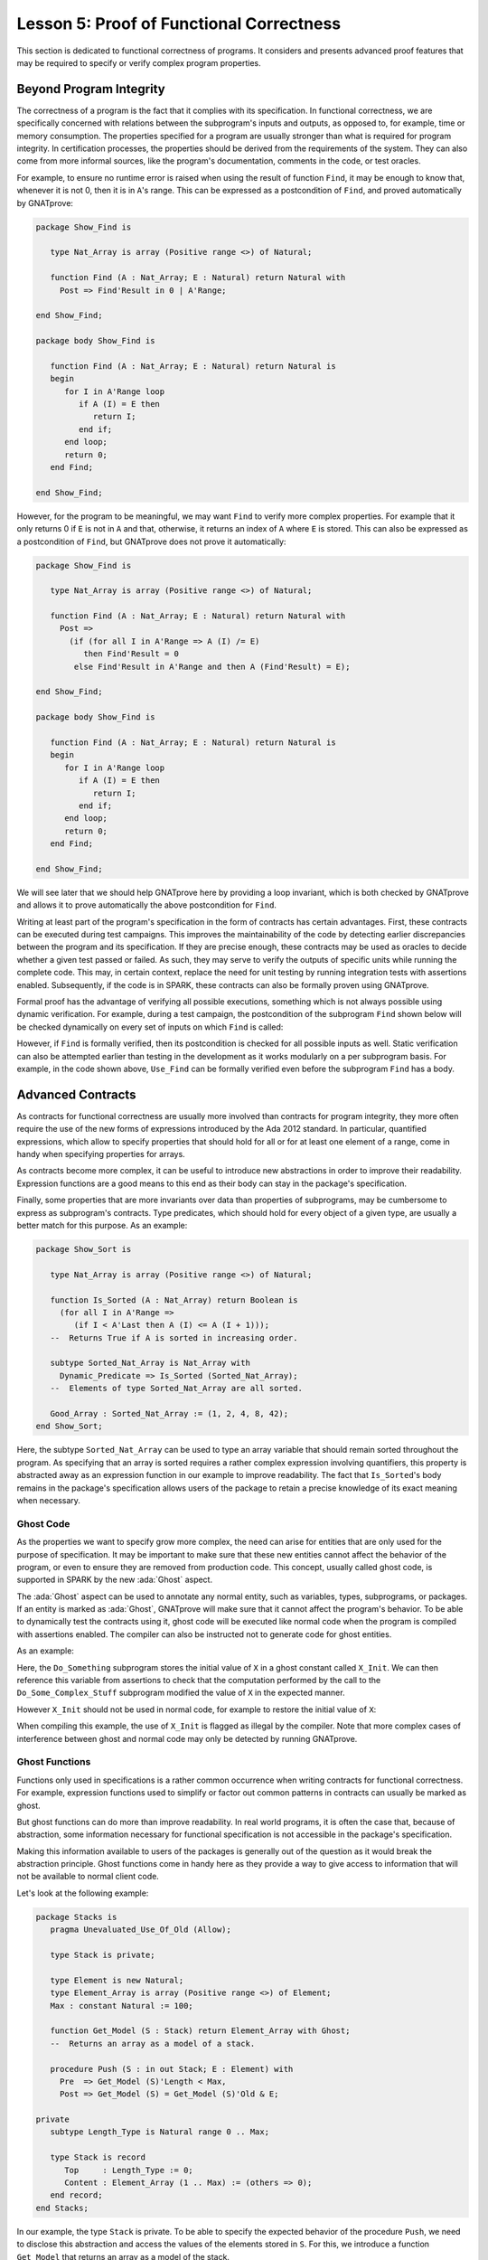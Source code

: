 Lesson 5: Proof of Functional Correctness
=====================================================================

.. role:: ada(code)
   :language: ada

This section is dedicated to functional correctness of programs. It
considers and presents advanced proof features that may be required to
specify or verify complex program properties.

Beyond Program Integrity
---------------------------------------------------------------------

The correctness of a program is the fact that it complies with its
specification. In functional correctness, we are specifically concerned
with relations between the subprogram's inputs and outputs, as opposed to,
for example, time or memory consumption. The properties specified for a
program are usually stronger than what is required for program integrity.
In certification processes, the properties should be derived from the
requirements of the system. They can also come from more informal sources,
like the program's documentation, comments in the code, or test oracles.

For example, to ensure no runtime error is raised when using the result of
function ``Find``, it may be enough to know that, whenever it is not 0, then it
is in ``A``'s range. This can be expressed as a postcondition of ``Find``, and
proved automatically by GNATprove:

.. code:: ada

    package Show_Find is

       type Nat_Array is array (Positive range <>) of Natural;

       function Find (A : Nat_Array; E : Natural) return Natural with
         Post => Find'Result in 0 | A'Range;

    end Show_Find;

    package body Show_Find is

       function Find (A : Nat_Array; E : Natural) return Natural is
       begin
          for I in A'Range loop
             if A (I) = E then
                return I;
             end if;
          end loop;
          return 0;
       end Find;

    end Show_Find;


However, for the program to be meaningful, we may want ``Find`` to verify more
complex properties. For example that it only returns 0 if ``E`` is not in ``A``
and that, otherwise, it returns an index of ``A`` where ``E`` is stored. This
can also be expressed as a postcondition of ``Find``, but GNATprove does not
prove it automatically:

.. code:: ada

    package Show_Find is

       type Nat_Array is array (Positive range <>) of Natural;

       function Find (A : Nat_Array; E : Natural) return Natural with
         Post =>
           (if (for all I in A'Range => A (I) /= E)
              then Find'Result = 0
            else Find'Result in A'Range and then A (Find'Result) = E);

    end Show_Find;

    package body Show_Find is

       function Find (A : Nat_Array; E : Natural) return Natural is
       begin
          for I in A'Range loop
             if A (I) = E then
                return I;
             end if;
          end loop;
          return 0;
       end Find;

    end Show_Find;

We will see later that we should help GNATprove here by providing a loop
invariant, which is both checked by GNATprove and allows it to prove
automatically the above postcondition for ``Find``.

Writing at least part of the program's specification in the form of
contracts has certain advantages. First, these contracts can be executed
during test campaigns. This improves the maintainability of the code by
detecting earlier discrepancies between the program and its specification.
If they are precise enough, these contracts may be used as oracles to
decide whether a given test passed or failed. As such, they may serve to
verify the outputs of specific units while running the complete code. This
may, in certain context, replace the need for unit testing by running
integration tests with assertions enabled. Subsequently, if the code is in
SPARK, these contracts can also be formally proven using GNATprove.

Formal proof has the advantage of verifying all possible executions,
something which is not always possible using dynamic verification. For
example, during a test campaign, the postcondition of the subprogram
``Find`` shown below will be checked dynamically on every set of inputs on
which ``Find`` is called:

.. code:: ada run_button

    with Ada.Text_IO; use Ada.Text_IO;

    package Show_Find is

       type Nat_Array is array (Positive range <>) of Natural;

       function Find (A : Nat_Array; E : Natural) return Natural with
         Post =>
           (if (for all I in A'Range => A (I) /= E)
              then Find'Result = 0
            else Find'Result in A'Range and then A (Find'Result) = E);

    end Show_Find;

    package body Show_Find is

       function Find (A : Nat_Array; E : Natural) return Natural is
       begin
          for I in A'Range loop
             if A (I) = E then
                return I;
             end if;
          end loop;
          return 0;
       end Find;

    end Show_Find;

    with Show_Find; use Show_Find;

    procedure Use_Find is
       Seq : constant Nat_Array (1 .. 3) := (1, 5, 3);
       Res : Natural;
    begin
       Res := Find (Seq, 3);
       Put_Line ("Found 3 in index #" & Natural'Image (Res) & " of array");
    end Use_Find;

However, if ``Find`` is formally verified, then its postcondition is
checked for all possible inputs as well. Static verification can also be
attempted earlier than testing in the development as it works modularly on
a per subprogram basis. For example, in the code shown above, ``Use_Find``
can be formally verified even before the subprogram ``Find`` has a body.


Advanced Contracts
---------------------------------------------------------------------

As contracts for functional correctness are usually more involved than
contracts for program integrity, they more often require the use of the
new forms of expressions introduced by the Ada 2012 standard. In
particular, quantified expressions, which allow to specify properties that
should hold for all or for at least one element of a range, come in handy
when specifying properties for arrays.

As contracts become more complex, it can be useful to introduce new
abstractions in order to improve their readability. Expression functions
are a good means to this end as their body can stay in the package's
specification.

Finally, some properties that are more invariants over data than
properties of subprograms, may be cumbersome to express as subprogram's
contracts. Type predicates, which should hold for every object of a given
type, are usually a better match for this purpose. As an example:

.. code:: ada

    package Show_Sort is

       type Nat_Array is array (Positive range <>) of Natural;

       function Is_Sorted (A : Nat_Array) return Boolean is
         (for all I in A'Range =>
            (if I < A'Last then A (I) <= A (I + 1)));
       --  Returns True if A is sorted in increasing order.

       subtype Sorted_Nat_Array is Nat_Array with
         Dynamic_Predicate => Is_Sorted (Sorted_Nat_Array);
       --  Elements of type Sorted_Nat_Array are all sorted.

       Good_Array : Sorted_Nat_Array := (1, 2, 4, 8, 42);
    end Show_Sort;

Here, the subtype ``Sorted_Nat_Array`` can be used to type an array
variable that should remain sorted throughout the program. As specifying
that an array is sorted requires a rather complex expression involving
quantifiers, this property is abstracted away as an expression function in
our example to improve readability. The fact that ``Is_Sorted``'s body
remains in the package's specification allows users of the package to
retain a precise knowledge of its exact meaning when necessary.


Ghost Code
~~~~~~~~~~

As the properties we want to specify grow more complex, the need can arise
for entities that are only used for the purpose of specification.
It may be important to make sure that these new
entities cannot affect the behavior of the program, or even to ensure they
are removed from production code. This concept, usually called ghost code,
is supported in SPARK by the new :ada:`Ghost` aspect.

The :ada:`Ghost` aspect can be used to annotate any normal entity, such as
variables, types, subprograms, or packages. If an entity is marked as
:ada:`Ghost`, GNATprove will make sure that it cannot affect the program's
behavior. To be able to dynamically test the contracts using it, ghost
code will be executed like normal code when the program is compiled with
assertions enabled. The compiler can also be instructed not to generate
code for ghost entities.

As an example:

.. code:: ada spark-report-all

    package Show_Ghost is

       type T is record
          A, B, C, D, E : Boolean;
       end record;

       function Formula (X : T) return Boolean is
         ((X.A and X.B) or (X.C and (X.D or X.E)));

       function Is_Correct (X, Y : T) return Boolean is
         (Formula (X) = Formula (Y));

       procedure Do_Something (X : in out T);

    end Show_Ghost;

    package body Show_Ghost is

       procedure Do_Some_Complex_Stuff (X : in out T) is
       begin
          X := T'(X.B, X.A, X.C, X.E, X.D);
       end Do_Some_Complex_Stuff;

       procedure Do_Something (X : in out T) is
          X_Init : constant T := X with Ghost;
       begin
          Do_Some_Complex_Stuff (X);
          pragma Assert (Is_Correct (X_Init, X));
          --  It is OK to use X_Init inside an assertion.
       end Do_Something;

    end Show_Ghost;

Here, the ``Do_Something`` subprogram stores the initial value of ``X`` in
a ghost constant called ``X_Init``. We can then reference this variable
from assertions to check that the computation performed by the call to the
``Do_Some_Complex_Stuff`` subprogram modified the value of ``X`` in the
expected manner.

However ``X_Init`` should not be used in normal code, for example to
restore the initial value of ``X``:

.. code:: ada run_button
    :class: ada-expect-compile-error

    package Show_Ghost is

       type T is record
          A, B, C, D, E : Boolean;
       end record;

       function Formula (X : T) return Boolean is
         ((X.A and X.B) or (X.C and (X.D or X.E)));

       function Is_Correct (X, Y : T) return Boolean is
         (Formula (X) = Formula (Y));

       procedure Do_Something (X : in out T);

    end Show_Ghost;

    package body Show_Ghost is

       procedure Do_Some_Complex_Stuff (X : in out T) is
       begin
          X := T'(X.B, X.A, X.C, X.E, X.D);
       end Do_Some_Complex_Stuff;

       procedure Do_Something (X : in out T) is
          X_Init : constant T := X with Ghost;
       begin
          Do_Some_Complex_Stuff (X);
          pragma Assert (Is_Correct (X_Init, X));

          X := X_Init; -- ERROR

       end Do_Something;

    end Show_Ghost;


When compiling this example, the use of ``X_Init`` is
flagged as illegal by the compiler. Note that more complex cases of
interference between ghost and normal code may only be detected by running
GNATprove.


Ghost Functions
~~~~~~~~~~~~~~~

Functions only used in specifications is a rather common occurrence when
writing contracts for functional correctness. For example, expression
functions used to simplify or factor out common patterns in contracts can
usually be marked as ghost.

But ghost functions can do more than improve readability. In real world
programs, it is often the case that, because of abstraction, some
information necessary for functional specification is not accessible in
the package's specification.

Making this information available to users of the packages is generally
out of the question as it would break the abstraction principle. Ghost
functions come in handy here as they provide a way to give access to
information that will not be available to normal client code.

Let's look at the following example:

.. code:: ada

    package Stacks is
       pragma Unevaluated_Use_Of_Old (Allow);

       type Stack is private;

       type Element is new Natural;
       type Element_Array is array (Positive range <>) of Element;
       Max : constant Natural := 100;

       function Get_Model (S : Stack) return Element_Array with Ghost;
       --  Returns an array as a model of a stack.

       procedure Push (S : in out Stack; E : Element) with
         Pre  => Get_Model (S)'Length < Max,
         Post => Get_Model (S) = Get_Model (S)'Old & E;

    private
       subtype Length_Type is Natural range 0 .. Max;

       type Stack is record
          Top     : Length_Type := 0;
          Content : Element_Array (1 .. Max) := (others => 0);
       end record;
    end Stacks;

In our example, the type ``Stack`` is private. To be able to specify the
expected behavior of the procedure ``Push``, we need to disclose this
abstraction and access the values of the elements stored in ``S``. For
this, we introduce a function ``Get_Model`` that returns an array as a
model of the stack.

Still, we don't want user code of the ``Stack`` package to use
``Get_Model`` to break our stack's abstraction from normal code, as could
be done in the subprogram ``Peek``:

.. code:: ada

    package Stacks is
       pragma Unevaluated_Use_Of_Old (Allow);

       type Stack is private;

       type Element is new Natural;
       type Element_Array is array (Positive range <>) of Element;
       Max : constant Natural := 100;

       function Get_Model (S : Stack) return Element_Array with Ghost;
       --  Returns an array as a model of a stack.

       procedure Push (S : in out Stack; E : Element) with
         Pre  => Get_Model (S)'Length < Max,
         Post => Get_Model (S) = Get_Model (S)'Old & E;

       function Peek (S : Stack; I : Positive) return Natural is
         (Get_Model (S) (I)); -- ERROR

    private
       subtype Length_Type is Natural range 0 .. Max;

       type Stack is record
          Top     : Length_Type := 0;
          Content : Element_Array (1 .. Max) := (others => 0);
       end record;
    end Stacks;


Marking the function as :ada:`Ghost` achieves this goal. What is more,
it ensures that the subprogram ``Get_Model`` is never used in
production code.


Global Ghost Variables
~~~~~~~~~~~~~~~~~~~~~~

Though it happens less often, specification may require storing additional
information into global variables. As this information is not needed in
normal code, these global variables should be marked as ghost, so that
they can be erased by the compiler. These variables can be used for
various reasons, and a rather common case is to specify programs modifying
a complex or private global data-structure by providing a model for it,
that is updated by the program along with the data-structure.

Global variables can also store information about previous runs of subprograms
in order to specify simple temporal properties. In the following example, we
have two procedures, one to access a state ``A`` and the other to access a
state ``B``. The global variable ``Last_Accessed_Is_A`` is used to specify that
``B`` cannot be accessed twice without accessing ``A`` in between.

.. code:: ada run_button

    package Call_Sequence is

       type T is new Integer;

       Last_Accessed_Is_A : Boolean := False with Ghost;

       function First_Thing_Done (V_Old, V_Interm : T) return Boolean
       with Ghost;

       function Second_Thing_Done (V_Old, V_Interm : T) return Boolean
       with Ghost;

       procedure Access_A with
         Post => Last_Accessed_Is_A;

       procedure Access_B with
         Pre  => Last_Accessed_Is_A,
         Post => not Last_Accessed_Is_A;
       --  B can only be accessed after A

    end Call_Sequence;

    package body Call_Sequence is

       procedure Access_A is
       begin
          -- ...
          Last_Accessed_Is_A := True;
       end Access_A;

       procedure Access_B is
       begin
          -- ...
          Last_Accessed_Is_A := False;
       end Access_B;

    end Call_Sequence;

    with Call_Sequence; use Call_Sequence;

    procedure Client is
    begin
       Access_A;
       Access_B;
       Access_B; -- ERROR
    end Client;

As another example, it can be the case that the requirements of a subprogram
expresses its expected behavior as a sequence of actions to be performed. To
write this kind of specification more easily, global ghost variables may be
used to store intermediate values of variables in the program.

For example, we specify below the subprogram ``Do_Two_Things`` in two steps
using the global variable ``V_Interm`` to store the intermediate value of
``V`` between the two things to be done. Note that, conceptually, this
usage could be expressed using an existential quantification on the
variable ``V_Interm``. This cannot always be done in SPARK as
quantification in Ada is restricted to :ada:`for ... loop` patterns. What
is more, supplying the value of the variable may help the prover to
effectively verify the contracts.

.. code:: ada

    package Action_Sequence is

       type T is new Integer;

       V_Interm : T with Ghost;

       function First_Thing_Done (X, Y : T) return Boolean with Ghost;
       function Second_Thing_Done (X, Y : T) return Boolean with Ghost;

       procedure Do_Two_Things (V : in out T) with
         Post => First_Thing_Done (V'Old, V_Interm)
           and then Second_Thing_Done (V_Interm, V);

    end Action_Sequence;


Guide Proof
---------------------------------------------------------------------

As properties of interest for functional correctness are more complex than
those involved in proof of program integrity, it is expected that
GNATprove may not be able to verify them right away even though they are
valid. Techniques for debugging failed proof attempts explained in the
proof of program integrity course will come in handy here (see
:doc:`03_Proof_Of_Program_Integrity`). We don't go over them again in this
course, but rather focus on improving results on the remaining cases where
the property is valid but is not proved by GNATprove in a reasonable
amount of time.

In these cases, users may want to try and guide GNATprove in order either
to complete the proof or strip it down to a small number of easily
reviewable assumptions. For this purpose, assertions can be added to break
complex proofs into smaller steps:

.. code:: ada
    :class: ada-nocheck

    pragma Assert (Assertion_Checked_By_The_Tool);
    --  info: assertion proved

    pragma Assert (Assumption_Validated_By_Other_Means);
    --  medium: assertion might fail

    pragma Assume (Assumption_Validated_By_Other_Means);
    --  The tool does not attempt to check this expression.
    --  It is recorded as an assumption.

In particular, it may be a good idea, as an intermediate step, to try and
prove a theoretically equivalent version of the desired property where
things have been simplified for the prover, for example by splitting
different cases up or by inlining the definitions of functions.

It can be the case that some intermediate assertions are not discharged by
GNATprove, either because it is missing some information or because it
gets lost in the amount of information available. Those remaining
assertions can then be verified by other means like testing, since they
are executable, or by review. Users can choose to instruct GNATprove to
ignore them, either by turning them into assumptions, like in our example,
or by justifying the check using a :ada:`pragma Annotate`. In both cases,
the assumption will still be checked at runtime when assertions are
enabled.


Local Ghost Variables
~~~~~~~~~~~~~~~~~~~~~

Just like for specifications, ghost code can be used to enhance what can
be expressed inside intermediate assertions. In particular, local
variables or constants whose only purpose is to serve in assertions are a
common occurrence. Most of the time, these variables are used to store
previous values of variables or expressions to which we want to refer in
our assumptions. They are especially useful to refer to initial values of
parameters and expressions which cannot be accessed using the :ada:`'Old`
attribute outside of the subprogram's postcondition.

In the example shown below, to help GNATprove discharge the postcondition
of ``P``, we want to assert that it holds separately in every branch of an
:ada:`if` statement. Since in these assertions, unlike in ``P``'s
postconditions, we cannot use the :ada:`'Old` attribute to access the
initial value of the parameter ``X``, we must resort to introducing a
local ghost constant ``X_Init`` for this value.

.. code:: ada spark-prove-all

    package Show_Local_Ghost is

       type T is new Natural;

       function F (X, Y : T) return Boolean is (X > Y) with Ghost;

       function Condition (X : T) return Boolean is (X mod 2 = 0);

       procedure P (X : in out T) with
         Pre  => X < 1_000_000,
         Post => F (X, X'Old);

    end Show_Local_Ghost;

    package body Show_Local_Ghost is

       procedure P (X : in out T) is
          X_Init : constant T := X with Ghost;
       begin
          if Condition (X) then
             X := X + 1;
             pragma Assert (F (X, X_Init));
          else
             X := X * 2;
             pragma Assert (F (X, X_Init));
          end if;
       end P;

    end Show_Local_Ghost;


Local ghost variables can also be used for more complex things such as
building a data-structure that serves as witness of a complex property of
the subprogram. In our example, we want to prove that the ``Sort``
procedure do not create new elements, that is, all the elements that are
in ``A`` after the sort were already in ``A`` before the sort. Note that
this property is not enough to ensure that, after a call to ``Sort``,
``A`` is a permutation of its value before the call. Still, it is already
complex for a prover to verify as it involves an alternation of
quantifiers. To help GNATprove, it may be interesting to store, for each
index ``I``, an index ``J`` that has the expected property.

.. code:: ada
    :class: ada-nocheck

    procedure Sort (A : in out Nat_Array) with
      Post => (for all I in A'Range =>
                 (for some J in A'Range => A (I) = A'Old (J)))
    is
       Permutation : Index_Array := (1 => 1, 2 => 2, ...) with Ghost;
    begin
       ...
    end Sort;


Ghost Procedures
~~~~~~~~~~~~~~~~

Ghost procedures cannot affect the value of normal variables. Therefore,
they are mostly used to perform treatments on ghost variables or to group
together a set of intermediate assertions.

Abstracting away treatment of ghost variables or assertions inside a ghost
procedure has several advantages. First, it enhances expressivity as, to
simplify the removal of ghost code by the compiler: the only ghost
statements that are allowed to appear in normal code are assignments to
ghost variables and ghost procedure calls.

As an example, the :ada:`for` loop contained in ``Increase_A`` could not
appear by itself in normal code:

.. code:: ada

    package Show_Ghost_Proc is

       type Nat_Array is array (Integer range <>) of Natural;

       A : Nat_Array (1 .. 100) with Ghost;

       procedure Increase_A with Ghost;

    end Show_Ghost_Proc;

    package body Show_Ghost_Proc is

       procedure Increase_A is
       begin
          for I in A'Range loop
             A (I) := A (I) + 1;
          end loop;
       end Increase_A;

    end Show_Ghost_Proc;

Then, it improves readability by hiding away complex code that is of no
use for the functional behavior of the subprogram. Finally, it can help
GNATprove by abstracting away assertions that would otherwise pollute its
context.

For the example below, calling ``Prove_P`` on ``X`` will only add ``P
(X)`` to the proof context instead of the possible important set of
assertions that are required to verify it. What is more, the proof of
``P`` will only be done once and may be made easier by the fact that no
unnecessary information is present in the context while verifying it.
Also, if ``Prove_P`` happens to not be fully verified, the remaining
assumptions will be reviewed more easily if they are in a small context.

.. code:: ada
    :class: ada-nocheck

    procedure Prove_P (X : T) with Ghost,
      Global => null,
      Post   => P (X);


Handling of Loops
~~~~~~~~~~~~~~~~~

A case in which user annotations are almost always required for GNATprove
to complete a proof is when the program involves a loop. Indeed, the
verification techniques used by GNATprove do not handle cycles in a
subprogram's control flow. As a consequence, loops are flattened by
dividing them into several acyclic parts.

As an example, let us look at a simple loop statement with an exit
condition:

.. code:: ada
    :class: ada-nocheck

    Stmt1;
    loop
      Stmt2;
      exit when Cond;
      Stmt3;
    end loop;
    Stmt4;

As shown on the schema, the control flow will be divided into three parts:

.. image:: 05_loop.png
   :align: center

The first one, in yellow, starts from the beginning of the subprogram to
the loop statement. Then, the loop itself is divided into two parts. The
red one stands for a complete execution of the loop's body, that is, an
execution in which the exit condition is not satisfied. The blue one
stands for the last execution of the loop. The exit condition is assumed
to hold and the rest of the subprogram can be accessed. The red and blue
parts obviously always happen after the yellow one.

Still, as there is no way to know how the loop may have modified the
variables it accesses, GNATprove simply forgets everything it knows about
them when entering these parts. Values of constants and variables that are
not modified in the loop are of course preserved.

The consequence of this particular handling is that GNATprove suffers from
imprecision when verifying a subprogram involving a loop. More precisely,
it won't be able to verify a property relying on values of variables
modified inside the loop. Also, though it will not forget any information
it had on the value of constants or unmodified variables, it still won't
be able to deduce new information about them using the loop.

For example:

.. code:: ada spark-report-all

    package Show_Find is

       type Nat_Array is array (Positive range <>) of Natural;

       function Find (A : Nat_Array; E : Natural) return Natural;

    end Show_Find;

    package body Show_Find is

       function Find (A : Nat_Array; E : Natural) return Natural is
       begin
          for I in A'Range loop
             pragma Assert (for all J in A'First .. I - 1 => A (J) /= E);
             -- assertion is not proved
             if A (I) = E then
                return I;
             end if;
             pragma Assert (A (I) /= E);
             --  assertion is proved
          end loop;
          return 0;
       end Find;

    end Show_Find;

Here, in our function ``Find``, we iterate over the array ``A`` searching for
an index where ``E`` is stored in ``A``. Though, at each loop iteration,
GNATprove knows that, for the loop to continue, the value stored in ``A`` at
index ``I`` must not be ``E`` (the second assertion which is proved), it will
not be able to accumulate this information to deduce that it is true for all
the indexes smaller than ``I`` (the first assertion which is not proved).


.. _Loop Invariants:

Loop Invariants
~~~~~~~~~~~~~~~

To overcome these limitations, users can provide additional information to
the tool in the form of a loop invariant. In SPARK, a loop invariant
is a Boolean expression which should hold at every iteration of the loop.
Like every other assertion, it can be checked at runtime by compiling the
program with assertions enabled.

The specificity of a loop invariant in comparison to other assertions lies
in the way it is handled for proof. The proof of a loop invariant is done
in two steps: first the GNATprove checks that it holds in the first
iteration of the loop, and then, it checks that it holds in an arbitrary
iteration assuming it held in the previous one.

As an example, let us add a loop invariant to our ``Find`` function
stating that the first element of ``A`` is not ``E``:

.. code:: ada spark-report-all

    package Show_Find is

       type Nat_Array is array (Positive range <>) of Natural;

       function Find (A : Nat_Array; E : Natural) return Natural;

    end Show_Find;

    package body Show_Find is

       function Find (A : Nat_Array; E : Natural) return Natural is
       begin
          for I in A'Range loop
             pragma Loop_Invariant (A (A'First) /= E);
             --  loop invariant not proved in first iteration
             --  but preservation of loop invariant is proved
             if A (I) = E then
                return I;
             end if;
          end loop;
          return 0;
       end Find;

    end Show_Find;

To verify this invariant, GNATprove will generate two checks. The first
one, that checks whether the assertion holds in the first iteration of the
loop, will not be verified by the tool. Indeed, there is no reason for the
first element of ``A`` to be different from ``E`` in this iteration.
However, the second check will succeed. Indeed, it is easy to deduce that,
if the first element of ``A`` was not ``E`` in a given iteration, then it
is still not ``E`` in the next one. Note that, if we move the invariant to
the end of the loop, then it will be successfully verified by GNATprove.

Not only do loop invariants allow to verify complex properties over loops,
they are also used by GNATprove to verify other properties, such as the
absence of runtime errors over the loop's body and the statements
following the loop. More precisely, when verifying runtime checks or other
assertions from the loop's body or from statements following the loop, the
last occurrence of the loop invariant preceding this check is assumed to
hold.

Let's look at a version of ``Find`` where we use a loop invariant instead of an
assertion to state that all array elements seen so far are not equal to ``E``:

.. code:: ada spark-prove-all

    package Show_Find is

       type Nat_Array is array (Positive range <>) of Natural;

       function Find (A : Nat_Array; E : Natural) return Natural;

    end Show_Find;

    package body Show_Find is

       function Find (A : Nat_Array; E : Natural) return Natural is
       begin
          for I in A'Range loop
             pragma Loop_Invariant
               (for all J in A'First .. I - 1 => A (J) /= E);
             if A (I) = E then
                return I;
             end if;
          end loop;
          pragma Assert (for all I in A'Range => A (I) /= E);
          return 0;
       end Find;

    end Show_Find;

This version is fully proved by GNATprove! This time, GNATprove proves that the
loop invariant holds in every iteration of the loop (separately proving this
property for the first iteration and for the following iterations). It also
proves that, after the loop, all the elements of ``A`` are different from ``E``
by assuming that the loop invariant holds in the last iteration of the loop.

Coming up with a good loop invariant can turn out to be quite a challenge.
To make this task easier, let us review the four good properties of a good
loop invariant:

+-------------+---------------------------------------------------------+
| Property    | Description                                             |
+=============+=========================================================+
| INIT        | It should be provable in the first iteration of the     |
|             | loop                                                    |
+-------------+---------------------------------------------------------+
| INSIDE      | It should allow proving absence of run-time errors and  |
|             | local assertions inside the loop                        |
+-------------+---------------------------------------------------------+
| AFTER       | It should allow proving absence of run-time errors,     |
|             | local assertions and the subprogram postcondition after |
|             | the loop                                                |
+-------------+---------------------------------------------------------+
| PRESERVE    | It should be provable after the first iteration of the  |
|             | loop                                                    |
+-------------+---------------------------------------------------------+

First, the loop invariant should be provable in the first iteration of the loop
(INIT). To achieve this property, the loop invariant's initialization can be
debugged like any failing proof attempt using strategies from the Proof of
Program Integrity course (see
:doc:`03_Proof_Of_Program_Integrity#debug-failed-proof-attempts`).

Next, the loop invariant should be precise enough to allow proving absence of
runtime errors both in statements from the loop's body (INSIDE) and in
statements following the loop (AFTER). To achieve this, users should remember
that every information concerning a variable modified in the loop that is not
stated in the invariant will be forgotten by the tool. In particular, users
should take care to include in their invariant what is usually called the
loop's frame condition. It consists in stating the preservation of parts of
composite variables that have not been modified by the loop.

Finally, the loop invariant should be precise enough to prove that it is
preserved through successive iterations of the loop (PRESERVE). This is
generally the trickiest part. To understand why the preservation of a loop
invariant is not proved by GNATprove, it is often useful to repeat it into
local assertions throughout the loop's body to determine at which point the
proof is lost.

As an example, let us look at a loop that iterates through an array ``A``
and applies a function ``F`` to each of its elements:

.. code:: ada spark-report-all

    package Show_Map is

       type Nat_Array is array (Positive range <>) of Natural;

       function F (V : Natural) return Natural is
         (if V /= Natural'Last then V + 1 else V);

       procedure Map (A : in out Nat_Array);

    end Show_Map;

    package body Show_Map is

       procedure Map (A : in out Nat_Array) is
          A_I : constant Nat_Array := A with Ghost;
       begin
          for K in A'Range loop
             A (K) := F (A (K));
             pragma Loop_Invariant
               (for all J in A'First .. K => A (J) = F (A'Loop_Entry (J)));
          end loop;
          pragma Assert (for all K in A'Range => A (K) = F (A_I (K)));
       end Map;

    end Show_Map;

We want to prove that, after the loop, each element of the array is the result
of applying ``F`` to the value that was stored in ``A`` at the same index
before the loop. To specify this property, we copy the value of ``A`` before
the loop in a ghost variable ``A_I``. As a loop invariant, we state that, for
every index smaller than ``K``, the array has been modified in the expected
way. Note that we choose here to use the :ada:`Loop_Entry` attribute to refer
to the value of ``A`` on entry of the loop, instead of using ``A_I``.

Does our loop invariant has the four good properties of a good
loop-invariant? When launching GNATprove on it, we see that ``INIT`` is
fulfilled, the invariant's initialization is proved. So are ``INSIDE`` and
``AFTER``, no potential runtime errors are reported and the assertion
following the loop is successfully verified.

The situation is slightly more complex for the ``PRESERVE`` property. GNATprove
manages to prove that the invariant holds after the first iteration, thanks to
the automatic generation of frame conditions. What happens is that GNATprove
completes the provided loop invariant with the following property called `frame
condition` stating what part of the array has not been modified so far:

.. code-block:: ada

             pragma Loop_Invariant
               (for all J in K + 1 .. A'Last => A (J) = A'Loop_Entry (J));

The user-provided and the internally-generated loop invariants are then used to
prove ``PRESERVE``.


Code Examples / Pitfalls
---------------------------------------------------------------------

This section contains some code examples and pitfalls.

Example #1
~~~~~~~~~~

We are implementing a ring buffer inside an array ``Content``, where the
content of a ring buffer of length ``Length`` is obtained by starting at index
``First`` and possibly wrapping around the end of the buffer. We use a ghost
function ``Get_Model`` to return the content of the ring buffer, for use in
contracts.

.. code:: ada spark-report-all

    package Ring_Buffer is

       Max_Size : constant := 100;

       type Nat_Array is array (Positive range <>) of Natural;

       function Get_Model return Nat_Array with Ghost;

       procedure Push_Last (E : Natural) with
         Pre  => Get_Model'Length < Max_Size,
         Post => Get_Model'Length = Get_Model'Old'Length + 1;

    end Ring_Buffer;

    package body Ring_Buffer is

       subtype Length_Range is Natural range 0 .. Max_Size;
       subtype Index_Range  is Natural range 1 .. Max_Size;

       Content : Nat_Array (1 .. Max_Size) := (others => 0);
       First   : Index_Range               := 1;
       Length  : Length_Range              := 0;

       function Get_Model return Nat_Array with
         Refined_Post => Get_Model'Result'Length = Length
       is
          Size   : constant Length_Range := Length;
          Result : Nat_Array (1 .. Size) := (others => 0);
       begin
          if First + Length - 1 <= Max_Size then
             Result := Content (First .. First + Length - 1);
          else
             declare
                Len : constant Length_Range := Max_Size - First + 1;
             begin
                Result (1 .. Len) := Content (First .. Max_Size);
                Result (Len + 1 .. Length) := Content (1 .. Length - Len);
             end;
          end if;
          return Result;
       end Get_Model;

       procedure Push_Last (E : Natural) is
       begin
          if First + Length <= Max_Size then
             Content (First + Length) := E;
          else
             Content (Length - Max_Size + First) := E;
          end if;
          Length := Length + 1;
       end Push_Last;

    end Ring_Buffer;

This is correct as ``Get_Model`` is used only in contracts. Note that calls to
``Get_Model`` cause copies of the buffer's content, which is not
efficient. This is fine because ``Get_Model`` is only used for verification,
not in the final production code. This is enforced by making it a ghost
function and producing the final production code with appropriate compiler
switches (not using ``-gnata``).


Example #2
~~~~~~~~~~

Instead of using a ghost function ``Get_Model`` to retrieve the content of the
ring buffer, we're now using a global ghost variable ``Model``.

.. code:: ada
    :class: ada-expect-compile-error

    package Ring_Buffer is

       Max_Size : constant := 100;
       subtype Length_Range is Natural range 0 .. Max_Size;
       subtype Index_Range  is Natural range 1 .. Max_Size;

       type Nat_Array is array (Positive range <>) of Natural;

       type Model_Type (Length : Length_Range := 0) is record
          Content : Nat_Array (1 .. Length);
       end record
         with Ghost;

       Model : Model_Type with Ghost;

       function Valid_Model return Boolean;

       procedure Push_Last (E : Natural) with
         Pre  => Valid_Model
           and then Model.Length < Max_Size,
         Post => Model.Length = Model.Length'Old + 1;

    end Ring_Buffer;

    package body Ring_Buffer is

       Content : Nat_Array (1 .. Max_Size) := (others => 0);
       First   : Index_Range               := 1;
       Length  : Length_Range              := 0;

       function Valid_Model return Boolean is
          (Model.Content'Length = Length);

       procedure Push_Last (E : Natural) is
       begin
          if First + Length <= Max_Size then
             Content (First + Length) := E;
          else
             Content (Length - Max_Size + First) := E;
          end if;
          Length := Length + 1;
       end Push_Last;

    end Ring_Buffer;


This example is not correct. ``Model``, which is a ghost variable, cannot
influence the return value of the normal function ``Valid_Model``. As
``Valid_Model`` is only used in specifications, it should be marked as
:ada:`Ghost`. Another problem is that ``Model`` variable needs to be updated
inside ``Push_Last`` to reflect the changes to the ring buffer.


Example #3
~~~~~~~~~~

Let's mark ``Valid_Model`` as :ada:`Ghost` and update ``Model`` inside
``Push_Last``.

.. code:: ada spark-report-all

    package Ring_Buffer is

       Max_Size : constant := 100;
       subtype Length_Range is Natural range 0 .. Max_Size;
       subtype Index_Range  is Natural range 1 .. Max_Size;

       type Nat_Array is array (Positive range <>) of Natural;

       type Model_Type (Length : Length_Range := 0) is record
          Content : Nat_Array (1 .. Length);
       end record
         with Ghost;

       Model : Model_Type with Ghost;

       function Valid_Model return Boolean with Ghost;

       procedure Push_Last (E : Natural) with
         Pre  => Valid_Model
           and then Model.Length < Max_Size,
         Post => Model.Length = Model.Length'Old + 1;

    end Ring_Buffer;

    package body Ring_Buffer is

       Content : Nat_Array (1 .. Max_Size) := (others => 0);
       First   : Index_Range               := 1;
       Length  : Length_Range              := 0;

       function Valid_Model return Boolean is
          (Model.Content'Length = Length);

       procedure Push_Last (E : Natural) is
       begin
          if First + Length <= Max_Size then
             Content (First + Length) := E;
          else
             Content (Length - Max_Size + First) := E;
          end if;
          Length := Length + 1;
          Model := (Length  => Model.Length + 1,
                    Content => Model.Content & E);
       end Push_Last;

    end Ring_Buffer;


This example is correct. The ghost variable ``Model`` can be referenced both
from the body of the ghost function ``Valid_Model`` and from the body of the
non-ghost procedure ``Push_Last`` as long as it is only used in ghost
statements.


Example #4
~~~~~~~~~~

We're now modifying ``Push_Last`` to share the computation of the new length
between the operational code and the ghost code.

.. code:: ada
    :class: ada-expect-compile-error

    package Ring_Buffer is

       Max_Size : constant := 100;
       subtype Length_Range is Natural range 0 .. Max_Size;
       subtype Index_Range  is Natural range 1 .. Max_Size;

       type Nat_Array is array (Positive range <>) of Natural;

       type Model_Type (Length : Length_Range := 0) is record
          Content : Nat_Array (1 .. Length);
       end record
         with Ghost;

       Model : Model_Type with Ghost;

       function Valid_Model return Boolean with Ghost;

       procedure Push_Last (E : Natural) with
         Pre  => Valid_Model
           and then Model.Length < Max_Size,
         Post => Model.Length = Model.Length'Old + 1;

    end Ring_Buffer;

    package body Ring_Buffer is

       Content : Nat_Array (1 .. Max_Size) := (others => 0);
       First   : Index_Range               := 1;
       Length  : Length_Range              := 0;

       function Valid_Model return Boolean is
          (Model.Content'Length = Length);

       procedure Push_Last (E : Natural) is
          New_Length : constant Length_Range := Model.Length + 1;
       begin
          if First + Length <= Max_Size then
             Content (First + Length) := E;
          else
             Content (Length - Max_Size + First) := E;
          end if;
          Length := New_Length;
          Model := (Length  => New_Length,
                    Content => Model.Content & E);
       end Push_Last;

    end Ring_Buffer;


This example is not correct. Local constant ``New_Length`` is not marked as
:ada:`Ghost`, hence it cannot be computed from the value of ghost variable
``Model``. Note that making ``New_Length`` a ghost constant would only report
the problem on the assignment from ``New_Length`` to ``Length``. The correct
solution here is to compute ``New_Length`` from the value of non-ghost variable
``Length``.


Example #5
~~~~~~~~~~

Let's move the code updating ``Model`` inside a local ghost procedure
``Update_Model``, still using a local variable ``New_Length`` to compute the
new length.

.. code:: ada
    :class: ada-expect-compile-error

    package Ring_Buffer is

       Max_Size : constant := 100;
       subtype Length_Range is Natural range 0 .. Max_Size;
       subtype Index_Range  is Natural range 1 .. Max_Size;

       type Nat_Array is array (Positive range <>) of Natural;

       type Model_Type (Length : Length_Range := 0) is record
          Content : Nat_Array (1 .. Length);
       end record
         with Ghost;

       Model : Model_Type with Ghost;

       function Valid_Model return Boolean with Ghost;

       procedure Push_Last (E : Natural) with
         Pre  => Valid_Model
           and then Model.Length < Max_Size,
         Post => Model.Length = Model.Length'Old + 1;

    end Ring_Buffer;

    package body Ring_Buffer is

       Content : Nat_Array (1 .. Max_Size) := (others => 0);
       First   : Index_Range               := 1;
       Length  : Length_Range              := 0;

       function Valid_Model return Boolean is
          (Model.Content'Length = Length);

       procedure Push_Last (E : Natural) is

          procedure Update_Model with Ghost is
             New_Length : constant Length_Range := Model.Length + 1;
          begin
             Model := (Length  => New_Length,
                       Content => Model.Content & E);
          end Update_Model;

       begin
          if First + Length <= Max_Size then
             Content (First + Length) := E;
          else
             Content (Length - Max_Size + First) := E;
          end if;
          Length := Length + 1;
          Update_Model;
       end Push_Last;

    end Ring_Buffer;


Everything is fine here. ``Model`` is only accessed inside ``Update_Model``
which is itself a ghost procedure, so it's fine to declare local variable
``New_Length`` without the :ada:`Ghost` aspect as everything inside a ghost
procedure body is ghost. Moreover, we don't need to add any contract to
``Update_Model``. Indeed, as it is a local procedure without contract, it is
inlined by GNATprove.


Example #6
~~~~~~~~~~

Function ``Max_Array`` takes as arguments two arrays of the same length (but
not necessarily starting and ending at the same indexes) and returns an array
of the maximum values between its arguments at each index.

.. code:: ada

    package Array_Util is

       type Nat_Array is array (Positive range <>) of Natural;

       function Max_Array (A, B : Nat_Array) return Nat_Array with
         Pre => A'Length = B'Length;

    end Array_Util;

    package body Array_Util is

       function Max_Array (A, B : Nat_Array) return Nat_Array is
          R : Nat_Array (A'Range) := (others => 0);
          J : Integer := B'First;
       begin
          for I in A'Range loop
             if A (I) > B (J) then
                R (I) := A (I);
             else
                R (I) := B (J);
             end if;
             J := J + 1;
          end loop;
          return R;
       end Max_Array;

    end Array_Util;

This program is correct, but GNATprove cannot prove that ``J`` stays in the
index range of ``B`` (the unproved range check) or even that it stays in the
bounds of its type (the unproved overflow check). Indeed, when checking the
body of the loop, GNATprove forgets everything about the current value of ``J``
as it has been modified by previous iterations of the loop. To get more precise
results, we need to provide a loop invariant.


Example #7
~~~~~~~~~~

Let's add a loop invariant that states that ``J`` stays in the index range of
``B``, and let's protect the increment to ``J`` by checking that it is not
already the maximal integer value.

.. code:: ada

    package Array_Util is

       type Nat_Array is array (Positive range <>) of Natural;

       function Max_Array (A, B : Nat_Array) return Nat_Array with
         Pre => A'Length = B'Length;

    end Array_Util;

    package body Array_Util is

       function Max_Array (A, B : Nat_Array) return Nat_Array is
          R : Nat_Array (A'Range) := (others => 0);
          J : Integer := B'First;
       begin
          for I in A'Range loop
             pragma Loop_Invariant (J in B'Range);
             if A (I) > B (J) then
                R (I) := A (I);
             else
                R (I) := B (J);
             end if;
             if J < Integer'Last then
                J := J + 1;
             end if;
          end loop;
          return R;
       end Max_Array;

    end Array_Util;


The loop invariant now allows verifying that no runtime error can occur in the
loop's body (property INSIDE seen in section :ref:`Loop
Invariants`). Unfortunately, GNATprove will fail to verify that the invariant
stays valid after the first iteration of the loop (property PRESERVE). Indeed,
knowing that ``J`` is in ``B'Range`` in a given iteration is not enough to show
that it will remain so in the next iteration. We need a more precise invariant,
linking ``J`` to the value of the loop index ``I``, like :ada:`J = I -
A'First + B'First`.


Example #8
~~~~~~~~~~

We now consider a version of ``Max_Array`` which takes arguments starting and
ending at the same indexes. We want to prove that ``Max_Array`` returns an
array of the maximum values between its arguments at each index.

.. code:: ada

    package Array_Util is

       type Nat_Array is array (Positive range <>) of Natural;

       function Max_Array (A, B : Nat_Array) return Nat_Array with
         Pre  => A'First = B'First and A'Last = B'Last,
         Post => (for all K in A'Range =>
                   Max_Array'Result (K) = Natural'Max (A (K), B (K)));

    end Array_Util;

    package body Array_Util is

       function Max_Array (A, B : Nat_Array) return Nat_Array is
          R : Nat_Array (A'Range) := (others => 0);
       begin
          for I in A'Range loop
             pragma Loop_Invariant (for all K in A'First .. I =>
                                      R (K) = Natural'Max (A (K), B (K)));
             if A (I) > B (I) then
                R (I) := A (I);
             else
                R (I) := B (I);
             end if;
          end loop;
          return R;
       end Max_Array;

    end Array_Util;

    procedure Test_Max_Array is
       A : Nat_Array := (1, 1, 2);
       B : Nat_Array := (2, 1, 0);
       R : Nat_Array (1 .. 3);
    begin
       R := Max_Array (A, B);
    end Test_Max_Array;


Here, GNATprove does not manage to prove the loop invariant even in the first
loop iteration (property INIT seen in section :ref:`Loop Invariants`). In fact,
the loop invariant is incorrect, as can be checked by executing the function
``Max_Array`` with assertions enabled. Indeed, at each loop iteration, ``R``
contains the maximum of ``A`` and ``B`` only until ``I - 1`` as the ``I`` th
index was not handled yet.


Example #9
~~~~~~~~~~

We now consider a procedural version of ``Max_Array`` which updates its first
argument instead of returning a new array. We want to prove that ``Max_Array``
returns in its first argument the maximum values between its arguments at each
index.

.. code:: ada spark-report-all

    package Array_Util is

       type Nat_Array is array (Positive range <>) of Natural;

       procedure Max_Array (A : in out Nat_Array; B : Nat_Array) with
         Pre  => A'First = B'First and A'Last = B'Last,
         Post => (for all K in A'Range =>
                    A (K) = Natural'Max (A'Old (K), B (K)));

    end Array_Util;

    package body Array_Util is

       procedure Max_Array (A : in out Nat_Array; B : Nat_Array) is
       begin
          for I in A'Range loop
             pragma Loop_Invariant
               (for all K in A'First .. I - 1 =>
                  A (K) = Natural'Max (A'Loop_Entry (K), B (K)));
             pragma Loop_Invariant
               (for all K in I .. A'Last => A (K) = A'Loop_Entry (K));
             if A (I) <= B (I) then
                A (I) := B (I);
             end if;
          end loop;
       end Max_Array;

    end Array_Util;


Everything is proved. The first loop invariant states that ``A`` before the
loop index contains the maximum values between the arguments of ``Max_Array``
(referring to the input value of ``A`` with ``A'Loop_Entry``). The second loop
invariant states that ``A`` after and including the loop index is the same as
on entry, also known as the `frame condition` of the loop.


Example #10
~~~~~~~~~~~

Let's remove the frame condition from the previous example.

.. code:: ada spark-report-all

    package Array_Util is

       type Nat_Array is array (Positive range <>) of Natural;

       procedure Max_Array (A : in out Nat_Array; B : Nat_Array) with
         Pre  => A'First = B'First and A'Last = B'Last,
         Post => (for all K in A'Range =>
                    A (K) = Natural'Max (A'Old (K), B (K)));

    end Array_Util;

    package body Array_Util is

       procedure Max_Array (A : in out Nat_Array; B : Nat_Array) is
       begin
          for I in A'Range loop
             pragma Loop_Invariant
               (for all K in A'First .. I - 1 =>
                  A (K) = Natural'Max (A'Loop_Entry (K), B (K)));
             if A (I) <= B (I) then
                A (I) := B (I);
             end if;
          end loop;
       end Max_Array;

    end Array_Util;


Everything is still proved. In fact, GNATprove internally generates the frame
condition for the loop, so it's sufficient here to state that ``A`` before the
loop index contains the maximum values between the arguments of ``Max_Array``.

